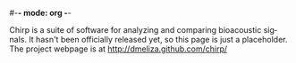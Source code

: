#-*- mode: org -*-
#+STARTUP:    align showall hidestars oddeven
#+AUTHOR:    Dan Meliza
#+EMAIL:     dan@meliza.org
#+OPTIONS:   H:3 num:nil toc:nil \n:nil @:t ::t |:t ^:t -:t f:t *:t TeX:t LaTeX:nil skip:nil d:t tags:not-in-toc
#+STYLE:    <link rel="stylesheet" type="text/css" href="index.css" />
#+INFOJS_OPT: view:nil toc:t ltoc:t mouse:underline buttons:0
#+LANGUAGE:   en

Chirp is a suite of software for analyzing and comparing bioacoustic
signals. It hasn't been officially released yet, so this page is just
a placeholder.  The project webpage is at http://dmeliza.github.com/chirp/
